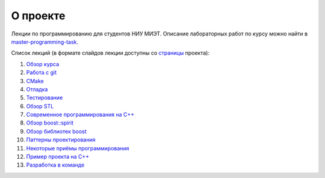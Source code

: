 О проекте
=========

Лекции по программированию для студентов НИУ МИЭТ.
Описание лабораторных работ по курсу можно найти в `master-programming-task <tasks/index.adoc>`_.

Список лекций (в формате слайдов лекции доступны со `страницы <https://cvlabmiet.github.io/master-programming>`_ проекта):

#. `Обзор курса <lecture-1/index.adoc>`_
#. `Работа с git <lecture-2/index.rst>`_
#. `CMake <lecture-3/index.rst>`_
#. `Отладка <lecture-4/index.rst>`_
#. `Тестирование <lecture-5/index.rst>`_
#. `Обзор STL <lecture-6/index.rst>`_
#. `Современное программирования на C++ <lecture-7/index.adoc>`_
#. `Обзор boost::spirit <lecture-8/index.adoc>`_
#. `Обзор библиотек boost <lecture-9/index.adoc>`_
#. `Паттерны проектирования <lecture-10/index.adoc>`_
#. `Некоторые приёмы программирования <lecture-11/index.adoc>`_
#. `Пример проекта на C++ <lecture-12/index.adoc>`_
#. `Разработка в команде <lecture-13/index.adoc>`_
